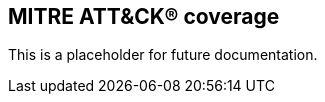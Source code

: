 [[rules-coverage]]
== MITRE ATT&CK® coverage

:frontmatter-description: 
:frontmatter-tags-products: [security]
:frontmatter-tags-content-type: [how-to]
:frontmatter-tags-user-goals: [manage]

This is a placeholder for future documentation.
